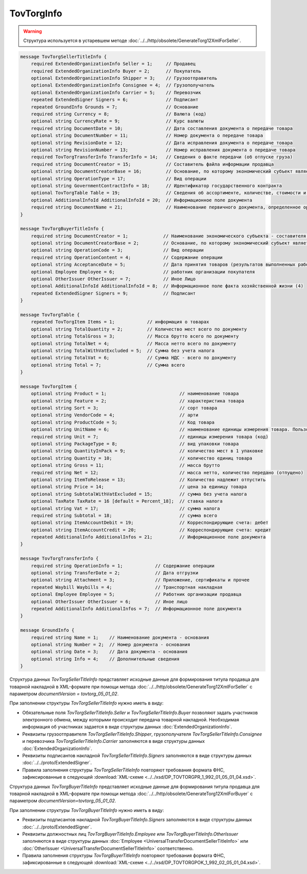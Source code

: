 TovTorgInfo
===========

.. warning::
	Структура используется в устаревшем методе :doc:`../../http/obsolete/GenerateTorg12XmlForSeller`.

.. code-block:: protobuf

    message TovTorgSellerTitleInfo {
        required ExtendedOrganizationInfo Seller = 1;     // Продавец
        required ExtendedOrganizationInfo Buyer = 2;      // Покупатель
        optional ExtendedOrganizationInfo Shipper = 3;    // Грузоотправитель
        optional ExtendedOrganizationInfo Consignee = 4;  // Грузополучатель
        optional ExtendedOrganizationInfo Carrier = 5;    // Перевозчик
        repeated ExtendedSigner Signers = 6;              // Подписант
        repeated GroundInfo Grounds = 7;                  // Основание
        required string Currency = 8;                     // Валюта (код)
        optional string CurrencyRate = 9;                 // Курс валюты
        required string DocumentDate = 10;                // Дата составления документа о передаче товара
        optional string DocumentNumber = 11;              // Номер документа о передаче товара
        optional string RevisionDate = 12;                // Дата исправления документа о передаче товара
        optional string RevisionNumber = 13;              // Номер исправления документа о передаче товара
        required TovTorgTransferInfo TransferInfo = 14;   // Сведения о факте передачи (об отпуске груза)
        required string DocumentCreator = 15;             // Составитель файла информации продавца
        optional string DocumentCreatorBase = 16;         // Основание, по которому экономический субъект является составителем файла
        optional string OperationType = 17;               // Вид операции
        optional string GovernmentContractInfo = 18;      // Идентификатор государственного контракта
        optional TovTorgTable Table = 19;                 // Сведения об ассортименте, количестве, стоимости и другой информации о товарных позициях
        optional AdditionalInfoId AdditionalInfoId = 20;  // Информационное поле документа
        required string DocumentName = 21;                // Наименование первичного документа, определенное организацией
    }

    message TovTorgBuyerTitleInfo {
        required string DocumentCreator = 1;             // Наименование экономического субъекта - составителя файла обмена информации покупателя
        optional string DocumentCreatorBase = 2;         // Основание, по которому экономический субъект является составителем файла обмена информации покупателя
        optional string OperationCode = 3;               // Вид операции
        required string OperationContent = 4;            // Содержание операции
        optional string AcceptanceDate = 5;              // Дата принятия товаров (результатов выполненных работ), имущественных прав (подтверждения факта оказания услуг)
        optional Employee Employee = 6;                  // работник организации покупателя
        optional OtherIssuer OtherIssuer = 7;            // Иное Лицо
        optional AdditionalInfoId AdditionalInfoId = 8;  // Информационное поле факта хозяйственной жизни (4)
        repeated ExtendedSigner Signers = 9;             // Подписант
    }

    message TovTorgTable {
        repeated TovTorgItem Items = 1;            // информация о товарах
        optional string TotalQuantity = 2;         // Количество мест всего по документу
        optional string TotalGross = 3;            // Масса брутто всего по документу
        optional string TotalNet = 4;              // Масса нетто всего по документу
        optional string TotalWithVatExcluded = 5;  // Сумма без учета налога
        optional string TotalVat = 6;              // Сумма НДС - всего по документу
        optional string Total = 7;                 // Сумма всего
    }

    message TovTorgItem {
        optional string Product = 1;                           // наименование товара
        optional string Feature = 2;                           // характеристика товара
        optional string Sort = 3;                              // сорт товара
        optional string VendorCode = 4;                        // арти
        optional string ProductCode = 5;                       // Код товара
        optional string UnitName = 6;                          // наименование единицы измерения товара. Пользователь заполняет, если ОКЕИ_Тов=’0000
        required string Unit = 7;                              // единицы измерения товара (код)
        optional string PackageType = 8;                       // вид упаковки товара
        optional string QuantityInPack = 9;                    // количество мест в 1 упаковке
        optional string Quantity = 10;                         // количество единиц товара
        optional string Gross = 11;                            // масса брутто
        required string Net = 12;                              // масса нетто, количество передано (отпущено)
        optional string ItemToRelease = 13;                    // Количество надлежит отпустить
        optional string Price = 14;                            // цена за единицу товара
        optional string SubtotalWithVatExcluded = 15;          // сумма без учета налога
        optional TaxRate TaxRate = 16 [default = Percent_18];  // ставка налога
        optional string Vat = 17;                              // сумма налога
        required string Subtotal = 18;                         // сумма всего
        optional string ItemAccountDebit = 19;                 // Корреспондирующие счета: дебет
        optional string ItemAccountCredit = 20;                // Корреспондирующие счета: кредит
        repeated AdditionalInfo AdditionalInfos = 21;          // Информационное поле документа
    }

    message TovTorgTransferInfo {
        required string OperationInfo = 1;            // Содержание операции
        optional string TransferDate = 2;             // Дата отгрузки
        optional string Attachment = 3;               // Приложение, сертификаты и прочее
        repeated Waybill Waybills = 4;                // Транспортная накладная
        optional Employee Employee = 5;               // Работник организации продавца
        optional OtherIssuer OtherIssuer = 6;         // Иное лицо
        repeated AdditionalInfo AdditionalInfos = 7;  // Информационное поле документа
    }

    message GroundInfo {
        required string Name = 1;    // Наименование документа - основания
        optional string Number = 2;  // Номер документа - основания
        optional string Date = 3;    // Дата документа - основания
        optional string Info = 4;    // Дополнительные сведения
    }


Структура данных *TovTorgSellerTitleInfo* представляет исходные данные для формирования титула продавца для товарной накладной в XML-формате при помощи метода :doc:`../../http/obsolete/GenerateTorg12XmlForSeller` с параметром `documentVersion = tovtorg_05_01_02`.

При заполнении структуры *TovTorgSellerTitleInfo* нужно иметь в виду:

-  Обязательные поля *TovTorgSellerTitleInfo.Seller* и *TovTorgSellerTitleInfo.Buyer* позволяют задать участников электронного обмена, между которыми происходит передача товарной накладной. Необходимая информация об участниках задается в виде структуры данных :doc:`ExtendedOrganizationInfo`.

-  Реквизиты грузоотправителя *TovTorgSellerTitleInfo.Shipper*, грузополучателя *TovTorgSellerTitleInfo.Consignee* и перевозчика *TovTorgSellerTitleInfo.Carrier* заполняются в виде структуры данных :doc:`ExtendedOrganizationInfo`.

-  Реквизиты подписантов накладной *TovTorgSellerTitleInfo.Signers* заполняются в виде структуры данных :doc:`../../proto/ExtendedSigner`.

-  Правила заполнения структуры *TovTorgSellerTitleInfo* повторяют требования формата ФНС, зафиксированные в следующей :download:`XML-схеме <../../xsd/DP_TOVTORGPR_1_992_01_05_01_04.xsd>`.

Структура данных *TovTorgBuyerTitleInfo* представляет исходные данные для формирования титула продавца для товарной накладной в XML-формате при помощи метода :doc:`../../http/obsolete/GenerateTorg12XmlForBuyer` с параметром `documentVersion=tovtorg_05_01_02`.

При заполнении структуры *TovTorgBuyerTitleInfo* нужно иметь в виду:

-  Реквизиты подписантов накладной *TovTorgBuyerTitleInfo.Signers* заполняются в виде структуры данных :doc:`../../proto/ExtendedSigner`.

-  Реквизиты должностных лиц *TovTorgBuyerTitleInfo.Employee* или *TovTorgBuyerTitleInfo.OtherIssuer* заполняются в виде структуры данных :doc:`Employee <UniversalTransferDocumentSellerTitleInfo>` или :doc:`OtherIssuer <UniversalTransferDocumentSellerTitleInfo>` соответственно.

-  Правила заполнения структуры *TovTorgBuyerTitleInfo* повторяют требования формата ФНС, зафиксированные в следующей :download:`XML-схеме <../../xsd/DP_TOVTORGPOK_1_992_02_05_01_04.xsd>`.
